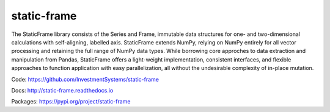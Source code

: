 static-frame
=============


The StaticFrame library consists of the Series and Frame, immutable data structures for one- and two-dimensional calculations with self-aligning, labelled axis. StaticFrame extends NumPy, relying on NumPy entirely for all vector processing and retaining the full range of NumPy data types. While borrowing core approches to data extraction and manipulation from Pandas, StaticFrame offers a light-weight implementation, consistent interfaces, and flexible approaches to function application with easy parallelization, all without the undesirable complexity of in-place mutation.

Code: https://github.com/InvestmentSystems/static-frame

Docs: http://static-frame.readthedocs.io

Packages: https://pypi.org/project/static-frame


